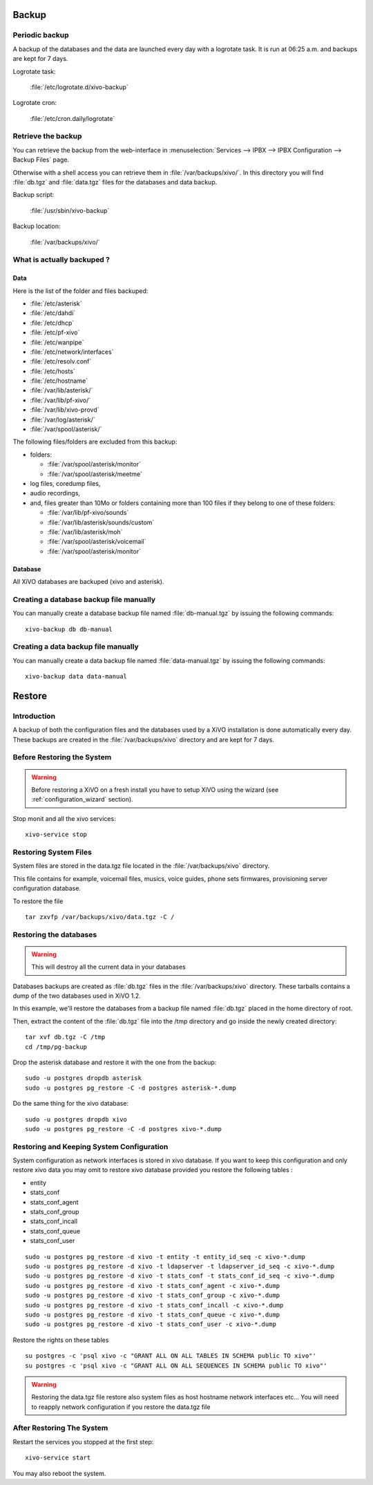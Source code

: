 ******
Backup
******

Periodic backup
===============

A backup of the databases and the data are launched every day with a logrotate task.
It is run at 06:25 a.m. and backups are kept for 7 days.

Logrotate task:

    :file:`/etc/logrotate.d/xivo-backup`

Logrotate cron:

    :file:`/etc/cron.daily/logrotate`


Retrieve the backup
===================

You can retrieve the backup from the web-interface in
:menuselection:`Services --> IPBX --> IPBX Configuration --> Backup Files` page.

Otherwise with a shell access you can retrieve them in :file:`/var/backups/xivo/`.
In this directory you will find :file:`db.tgz` and :file:`data.tgz` files for the databases and data
backup.

Backup script:

    :file:`/usr/sbin/xivo-backup`

Backup location:

    :file:`/var/backups/xivo/`


What is actually backuped ?
===========================

Data
----

Here is the list of the folder and files backuped:

* :file:`/etc/asterisk`
* :file:`/etc/dahdi`
* :file:`/etc/dhcp`
* :file:`/etc/pf-xivo`
* :file:`/etc/wanpipe`
* :file:`/etc/network/interfaces`
* :file:`/etc/resolv.conf`
* :file:`/etc/hosts`
* :file:`/etc/hostname`
* :file:`/var/lib/asterisk/`
* :file:`/var/lib/pf-xivo/`
* :file:`/var/lib/xivo-provd`
* :file:`/var/log/asterisk/`
* :file:`/var/spool/asterisk/`

The following files/folders are excluded from this backup:

* folders:

  * :file:`/var/spool/asterisk/monitor`
  * :file:`/var/spool/asterisk/meetme`

* log files, coredump files,
* audio recordings,
* and, files greater than 10Mo or folders containing more than 100 files
  if they belong to one of these folders:

  * :file:`/var/lib/pf-xivo/sounds`
  * :file:`/var/lib/asterisk/sounds/custom`
  * :file:`/var/lib/asterisk/moh`
  * :file:`/var/spool/asterisk/voicemail`
  * :file:`/var/spool/asterisk/monitor`


Database
--------

All XiVO databases are backuped (xivo and asterisk).


Creating a database backup file manually
========================================

You can manually create a database backup file named :file:`db-manual.tgz` by issuing the following commands::

   xivo-backup db db-manual


Creating a data backup file manually
====================================

You can manually create a data backup file named :file:`data-manual.tgz` by issuing the following commands::

   xivo-backup data data-manual


*******
Restore
*******

Introduction
============

A backup of both the configuration files and the databases used by a XiVO installation is done
automatically every day.
These backups are created in the :file:`/var/backups/xivo` directory and are kept for 7 days.


Before Restoring the System
===========================

.. warning::

    Before restoring a XiVO on a fresh install you have to setup XiVO using the wizard (see :ref:`configuration_wizard` section).

Stop monit and all the xivo services::

   xivo-service stop


Restoring System Files
======================

System files are stored in the data.tgz file located in the :file:`/var/backups/xivo` directory.

This file contains for example, voicemail files, musics, voice guides, phone sets firmwares, provisioning server configuration database.

To restore the file ::

   tar zxvfp /var/backups/xivo/data.tgz -C /


Restoring the databases
=======================

.. warning::

   This will destroy all the current data in your databases

Databases backups are created as :file:`db.tgz` files in the :file:`/var/backups/xivo` directory.
These tarballs contains a dump of the two databases used in XiVO 1.2.

In this example, we'll restore the databases from a backup file named :file:`db.tgz`
placed in the home directory of root.

Then, extract the content of the :file:`db.tgz` file into the /tmp directory and go inside
the newly created directory::

   tar xvf db.tgz -C /tmp
   cd /tmp/pg-backup

Drop the asterisk database and restore it with the one from the backup::

   sudo -u postgres dropdb asterisk
   sudo -u postgres pg_restore -C -d postgres asterisk-*.dump

Do the same thing for the xivo database::

   sudo -u postgres dropdb xivo
   sudo -u postgres pg_restore -C -d postgres xivo-*.dump


Restoring and Keeping System Configuration
==========================================

System configuration as network interfaces is stored in xivo database. If you
want to keep this configuration and only restore xivo data you may omit to
restore xivo database provided you restore the following tables :

* entity
* stats_conf
* stats_conf_agent
* stats_conf_group
* stats_conf_incall
* stats_conf_queue
* stats_conf_user

::

   sudo -u postgres pg_restore -d xivo -t entity -t entity_id_seq -c xivo-*.dump
   sudo -u postgres pg_restore -d xivo -t ldapserver -t ldapserver_id_seq -c xivo-*.dump
   sudo -u postgres pg_restore -d xivo -t stats_conf -t stats_conf_id_seq -c xivo-*.dump
   sudo -u postgres pg_restore -d xivo -t stats_conf_agent -c xivo-*.dump
   sudo -u postgres pg_restore -d xivo -t stats_conf_group -c xivo-*.dump
   sudo -u postgres pg_restore -d xivo -t stats_conf_incall -c xivo-*.dump
   sudo -u postgres pg_restore -d xivo -t stats_conf_queue -c xivo-*.dump
   sudo -u postgres pg_restore -d xivo -t stats_conf_user -c xivo-*.dump

Restore the rights on these tables ::

   su postgres -c 'psql xivo -c "GRANT ALL ON ALL TABLES IN SCHEMA public TO xivo"'
   su postgres -c 'psql xivo -c "GRANT ALL ON ALL SEQUENCES IN SCHEMA public TO xivo"'

.. warning:: Restoring the data.tgz file restore also system files as host
   hostname network interfaces etc... You will need to reapply network
   configuration if you restore the data.tgz file


After Restoring The System
==========================

Restart the services you stopped at the first step::

   xivo-service start

You may also reboot the system.
